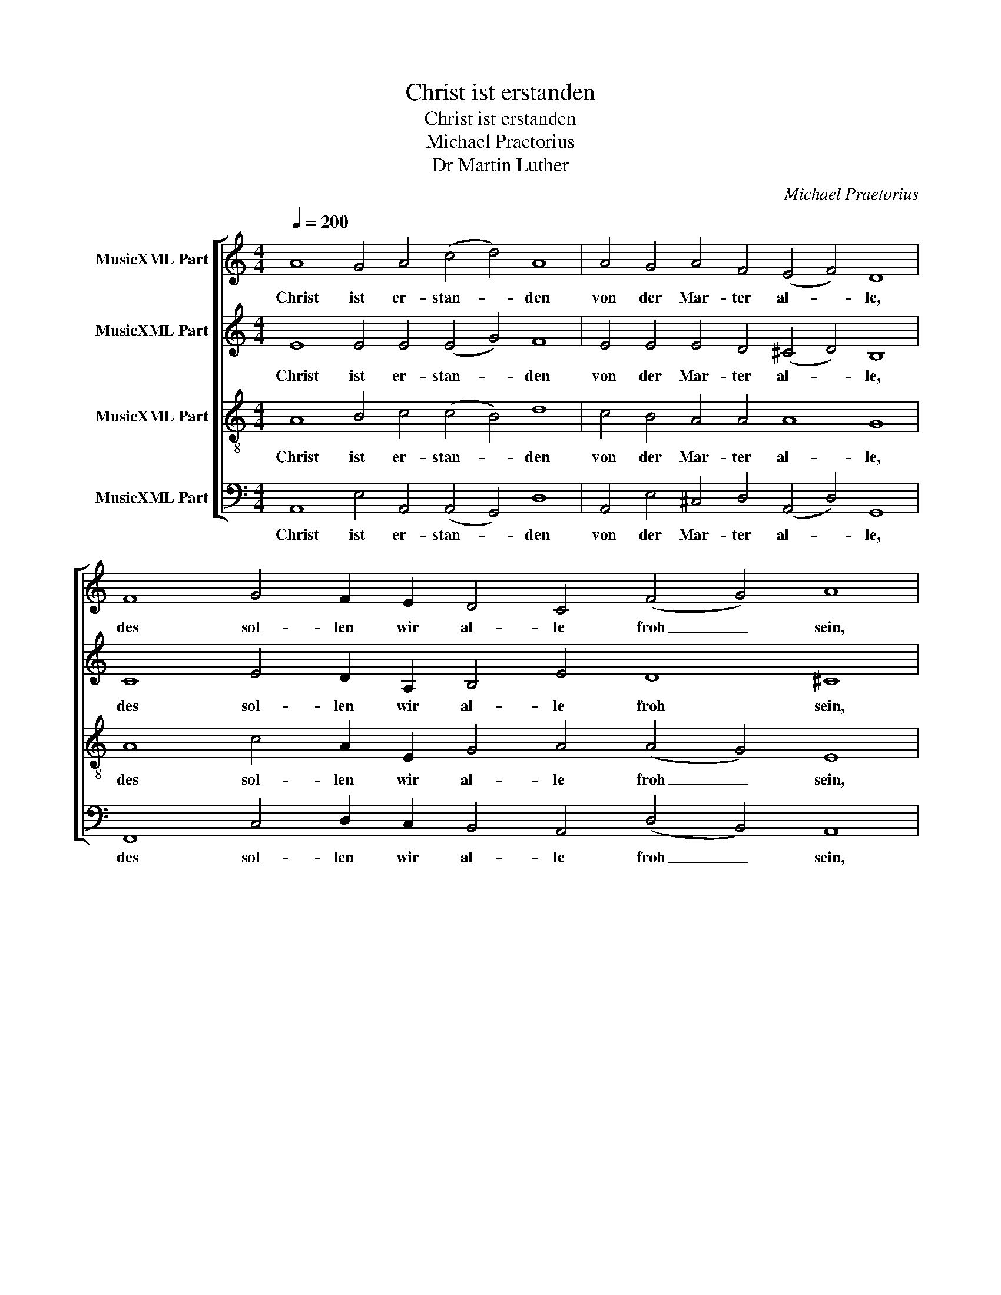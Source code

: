 X:1
T:Christ ist erstanden
T:Christ ist erstanden
T:Michael Praetorius
T:Dr Martin Luther
C:Michael Praetorius
Z:Dr Martin Luther
%%score [ 1 2 3 4 ]
L:1/8
Q:1/4=200
M:4/4
K:C
V:1 treble nm="MusicXML Part"
V:2 treble nm="MusicXML Part"
V:3 treble-8 nm="MusicXML Part"
V:4 bass nm="MusicXML Part"
V:1
 A8 G4 A4 (c4 d4) A8 | A4 G4 A4 F4 (E4 F4) D8 | F8 G4 F2 E2 D4 C4 (F4 G4) A8 | %3
w: Christ ist er- stan- * den|von der Mar- ter al- * le,|des sol- len wir al- le froh _ sein,|
"^*" A4 G4 A4 F4 (E4 F4) (D4 E8) | D2 D2 D8 D16 | A8 G4 A4 c4 d4 A8 | A8 A4 G4 A4 F4 (E4 F4) D8 | %7
w: Christ will un- ser Trost _ sein. _|Ky- ri- e- leis.|Wär er nicht er- stan- den,|so wär die Welt ver- gan- * gen;|
 F4 G4 D4 | C4 F4 G4 A8 | z4 A4 A2 A2 G2 G2 A4 F4 E4 F4 (D4 E8) | D2 D2 D8 D16 | %11
w: sind daß er|er- stan- den ist,|so lo- ben wir den Va- ter Je- su Christ. _|Ky- ri- e- leis.|
 A8 (G4 F4) (G4 _B4) A8 | c8 (A4 c4) (A4 G4) F8 | A8 (F4 D4) (E4 F4) D8 | %14
w: Al- le- * lu- * ja,|Al- le- * lu- * ja,|Al- le- * lu- * ja,|
 F8 G4 F2 E2 D4 C4 (F4 G4) A8 | A4 G4 A4 F4 (E4 F4) (D4 E8) D2 D2 D8 !fermata!D16 |] %16
w: des sol- len wir al- le froh _ sein,|Christ will un- ser Trost _ sein. _ Ky- ri- e- leis.|
V:2
 E8 E4 E4 (E4 G4) F8 | E4 E4 E4 D4 (^C4 D4) B,8 | C8 E4 D2 A,2 B,4 E4 D8 ^C8 | %3
w: Christ ist er- stan- * den|von der Mar- ter al- * le,|des sol- len wir al- le froh sein,|
 D4 B,4 E4 D4 (^C4 D8) ^C8 |"^*" D2 B,2 B,8 A,16 | E8 E4 F4 G4 F4 F8 | %6
w: Christ will un- ser Trost _ sein.|Ky- ri- e- leis.|Wär er nicht er- stan- den,|
 E8 F4 E4 C4 D4 (G,4 C4) B,8 | A,4 C2 G,4 G,2 | A,8 C4 C8 | z4 C4 F2 D2 E2 E2 C4 D4 A,4 D8 ^C8 | %10
w: so wär die Welt ver- gan- * gen;|sind daß er er-|stan- den ist,|so lo- ben wir den Va- ter Je- su Christ.|
 D2 A,2 B,8 A,16 | F8 (E4 D4) D8 D8 | E8 (C6 D2 E2 F2 E2) D2 C8 | C8 (D4 A,4) A,8 A,8 | %14
w: Ky- ri- e- leis.|Al- le- * lu- ja,|Al- le- * * * * lu- ja,|Al- le- * lu- ja,|
 D8 D4 C2 C2 B,4 A,4 (A,4 B,4) C8 | D4 B,4 E4 D4 (^C4 D8) ^C8 D2 B,2 B,8 !fermata!A,16 |] %16
w: des sol- len wir al- le froh _ sein,|Christ will un- ser Trost _ sein. Ky- ri- e- leis.|
V:3
 A8 B4 c4 (c4 B4) d8 | c4 B4 A4 A4 A8 G8 | A8 c4 A2 E2 G4 A4 (A4 G4) E8 | F4 G4 c4 A4 A8 (G4 E8) | %4
w: Christ ist er- stan- * den|von der Mar- ter al- le,|des sol- len wir al- le froh _ sein,|Christ will un- ser Trost sein. _|
"^*" ^F2 G2 G8 ^F16 | c8 c4 c4 G4 A4 d8 | A8 d4 B4 A4 A4 (c4 A4) G8 | F4 (E3 F G2) D2 | %8
w: Ky- ri- e- leis.|Wär er nicht er- stan- den,|so wär die Welt ver- gan- * gen;|sind daß _ _ er|
 E4 F4 E4 F8 | z4 A4 c2 A2 B2 c2 A4 A4 A8 G4 E8 | G2 ^F2 G8 ^F16 | c8 (c4 A4) (_B2 A2 G4) F8 | %12
w: er- stan- den ist,|so lo- ben wir den Va- ter Je- su Christ.|Ky- ri- e- leis.|Al- le- * lu- * * ja,|
 G8 (A6 B2 c4) c4 A8 | A8 (A4 F4) (E4 A4) ^F8 | A8 _B4 A2 G2 G4 E4 (F4 D4) E8 | %15
w: Al- le- * * lu- ja,|Al- le- * lu- * ja,|des sol- len wir al- le froh _ sein,|
 F4 G4 c4 A4 A8 (G4 E8) ^F2 G2 G8 !fermata!^F16 |] %16
w: Christ will un- ser Trost sein. _ Ky- ri- e- leis.|
V:4
 A,,8 E,4 A,,4 (A,,4 G,,4) D,8 | A,,4 E,4 ^C,4 D,4 (A,,4 D,4) G,,8 | %2
w: Christ ist er- stan- * den|von der Mar- ter al- * le,|
 F,,8 C,4 D,2 C,2 B,,4 A,,4 (D,4 B,,4) A,,8 | D,4 E,4 C,4 D,4 (A,,4 D,4) (B,,4 A,,8) | %4
w: des sol- len wir al- le froh _ sein,|Christ will un- ser Trost _ sein. _|
"^*""^*" D,2 G,,2 G,,8 D,16 | A,,8 C,4 F,4 E,4 D,4 D,8 | ^C,8 D,4 E,4 F,4 D,4 (=C,4 F,,4) G,,8 | %7
w: Ky- ri- e- leis.|Wär er nicht er- stan- den,|so wär die Welt ver- gan- * gen;|
 D,4 C,4 B,,4 | A,,4 D,4 C,4 F,,8 | z4 F,4 F,2 F,2 E,2 C,2 F,4 D,4 ^C,4 D,4 (B,,4 A,,8) | %10
w: sind daß er|er- stan- den ist,|so lo- ben wir den Va- ter Je- su Christ. _|
 B,,2 D,2 G,,8 D,16 | F,8 (C,4 D,4) G,,8 D,8 | C,8 F,8 C,8 F,,8 | F,8 D,8 (^C,4 D,4) D,8 | %14
w: Ky- ri- e- leis.|Al- le- * lu- ja,|Al- le- lu- ja,|Al- le- lu- * ja,|
 D,8 G,,4 A,,2 C,2 G,,4 A,,4 (D,4 B,,4) A,,8 | %15
w: des sol- len wir al- le froh _ sein,|
 D,4 E,4 C,4 D,4 (A,,4 D,4) (B,,4 A,,8) D,2 G,,2 G,,8 !fermata!D,16 |] %16
w: Christ will un- ser Trost _ sein. _ Ky- ri- e- leis.|

